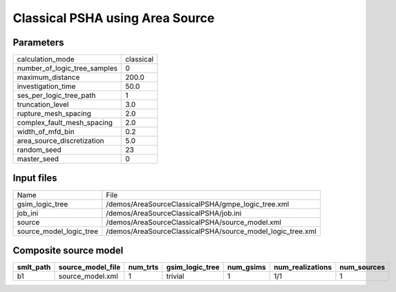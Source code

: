 Classical PSHA using Area Source
================================

Parameters
----------
============================ =========
calculation_mode             classical
number_of_logic_tree_samples 0        
maximum_distance             200.0    
investigation_time           50.0     
ses_per_logic_tree_path      1        
truncation_level             3.0      
rupture_mesh_spacing         2.0      
complex_fault_mesh_spacing   2.0      
width_of_mfd_bin             0.2      
area_source_discretization   5.0      
random_seed                  23       
master_seed                  0        
============================ =========

Input files
-----------
======================= ==========================================================
Name                    File                                                      
gsim_logic_tree         /demos/AreaSourceClassicalPSHA/gmpe_logic_tree.xml        
job_ini                 /demos/AreaSourceClassicalPSHA/job.ini                    
source                  /demos/AreaSourceClassicalPSHA/source_model.xml           
source_model_logic_tree /demos/AreaSourceClassicalPSHA/source_model_logic_tree.xml
======================= ==========================================================

Composite source model
----------------------
========= ================= ======== =============== ========= ================ ===========
smlt_path source_model_file num_trts gsim_logic_tree num_gsims num_realizations num_sources
========= ================= ======== =============== ========= ================ ===========
b1        source_model.xml  1        trivial         1         1/1              1          
========= ================= ======== =============== ========= ================ ===========